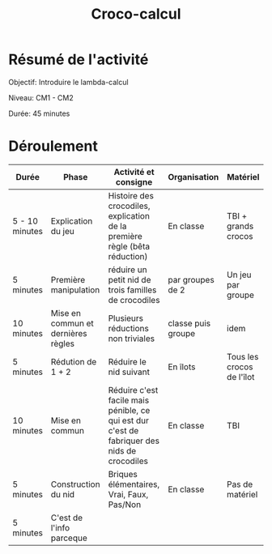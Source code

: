 #+TITLE: Croco-calcul


* Résumé de l'activité
Objectif: Introduire le lambda-calcul

Niveau: CM1 - CM2

Durée: 45 minutes

* Déroulement

| Durée          | Phase                              | Activité et consigne                                                                        | Organisation       | Matériel                  |
|----------------+------------------------------------+---------------------------------------------------------------------------------------------+--------------------+---------------------------|
| 5 - 10 minutes | Explication du jeu                 | Histoire des crocodiles, explication de la première règle (bêta réduction)                  | En classe          | TBI + grands crocos       |
|----------------+------------------------------------+---------------------------------------------------------------------------------------------+--------------------+---------------------------|
| 5 minutes      | Première manipulation              | réduire un petit nid de trois familles de crocodiles                                        | par groupes de 2   | Un jeu par groupe         |
|----------------+------------------------------------+---------------------------------------------------------------------------------------------+--------------------+---------------------------|
| 10 minutes     | Mise en commun et dernières règles | Plusieurs réductions non triviales                                                          | classe puis groupe | idem                      |
|----------------+------------------------------------+---------------------------------------------------------------------------------------------+--------------------+---------------------------|
| 5 minutes      | Rédution de 1 + 2                  | Réduire le nid suivant                                                                      | En îlots           | Tous les crocos de l'îlot |
|----------------+------------------------------------+---------------------------------------------------------------------------------------------+--------------------+---------------------------|
| 10 minutes     | Mise en commun                     | Réduire c'est facile mais pénible, ce qui est dur c'est de fabriquer des nids de crocodiles | En classe          | TBI                       |
|----------------+------------------------------------+---------------------------------------------------------------------------------------------+--------------------+---------------------------|
| 5 minutes      | Construction du nid                | Briques élémentaires, Vrai, Faux, Pas/Non                                                   | En classe          | Pas de matériel           |
|----------------+------------------------------------+---------------------------------------------------------------------------------------------+--------------------+---------------------------|
| 5 minutes      | C'est de l'info parceque           |                                                                                             |                    |                           |
